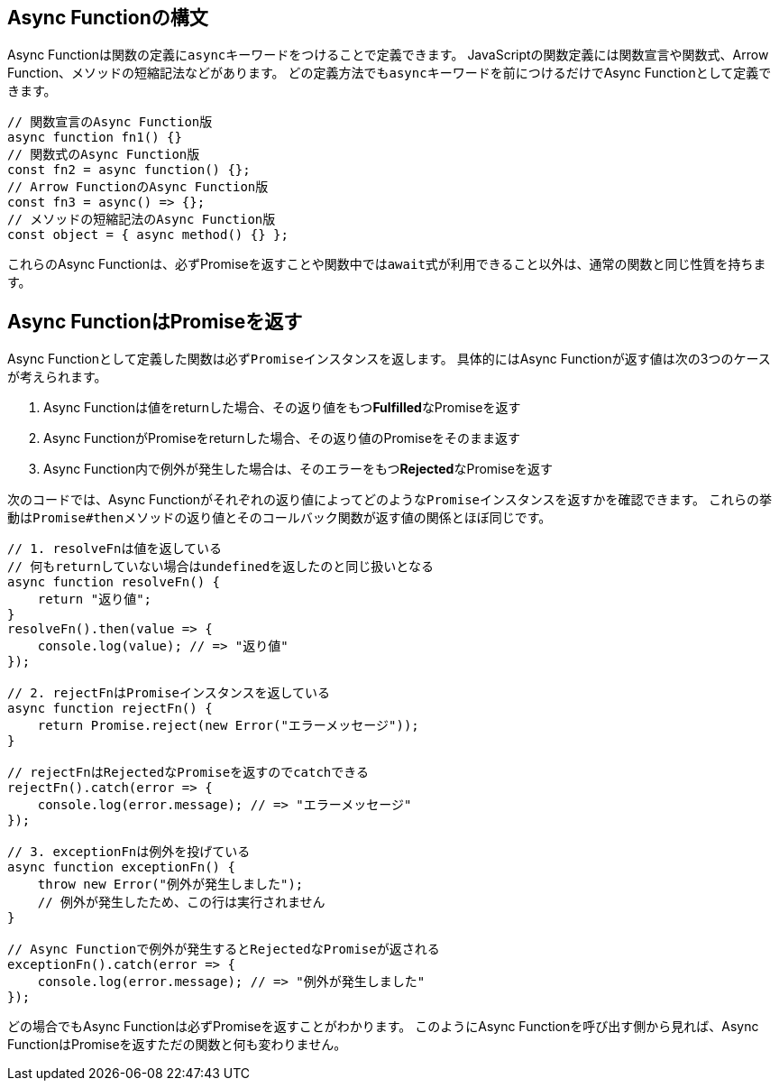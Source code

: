 [async-function-syntax]
== Async Functionの構文

Async Functionは関数の定義に``async``キーワードをつけることで定義できます。
JavaScriptの関数定義には関数宣言や関数式、Arrow Function、メソッドの短縮記法などがあります。
どの定義方法でも``async``キーワードを前につけるだけでAsync Functionとして定義できます。

[role="executable"]
[source,javascript]
----
// 関数宣言のAsync Function版
async function fn1() {}
// 関数式のAsync Function版
const fn2 = async function() {};
// Arrow FunctionのAsync Function版
const fn3 = async() => {};
// メソッドの短縮記法のAsync Function版
const object = { async method() {} };
----

これらのAsync Functionは、必ずPromiseを返すことや関数中では``await``式が利用できること以外は、通常の関数と同じ性質を持ちます。

[#async-function-return-promise]
== Async FunctionはPromiseを返す

Async Functionとして定義した関数は必ず``Promise``インスタンスを返します。
具体的にはAsync Functionが返す値は次の3つのケースが考えられます。

1. Async Functionは値をreturnした場合、その返り値をもつ**Fulfilled**なPromiseを返す
2. Async FunctionがPromiseをreturnした場合、その返り値のPromiseをそのまま返す
3. Async Function内で例外が発生した場合は、そのエラーをもつ**Rejected**なPromiseを返す

次のコードでは、Async Functionがそれぞれの返り値によってどのような``Promise``インスタンスを返すかを確認できます。
これらの挙動は``Promise#then``メソッドの返り値とそのコールバック関数が返す値の関係とほぼ同じです。

[role="executable"]
[source,javascript]
----
// 1. resolveFnは値を返している
// 何もreturnしていない場合はundefinedを返したのと同じ扱いとなる
async function resolveFn() {
    return "返り値";
}
resolveFn().then(value => {
    console.log(value); // => "返り値"
});

// 2. rejectFnはPromiseインスタンスを返している
async function rejectFn() {
    return Promise.reject(new Error("エラーメッセージ"));
}

// rejectFnはRejectedなPromiseを返すのでcatchできる
rejectFn().catch(error => {
    console.log(error.message); // => "エラーメッセージ"
});

// 3. exceptionFnは例外を投げている
async function exceptionFn() {
    throw new Error("例外が発生しました");
    // 例外が発生したため、この行は実行されません
}

// Async Functionで例外が発生するとRejectedなPromiseが返される
exceptionFn().catch(error => {
    console.log(error.message); // => "例外が発生しました"
});
----

どの場合でもAsync Functionは必ずPromiseを返すことがわかります。
このようにAsync Functionを呼び出す側から見れば、Async FunctionはPromiseを返すただの関数と何も変わりません。
